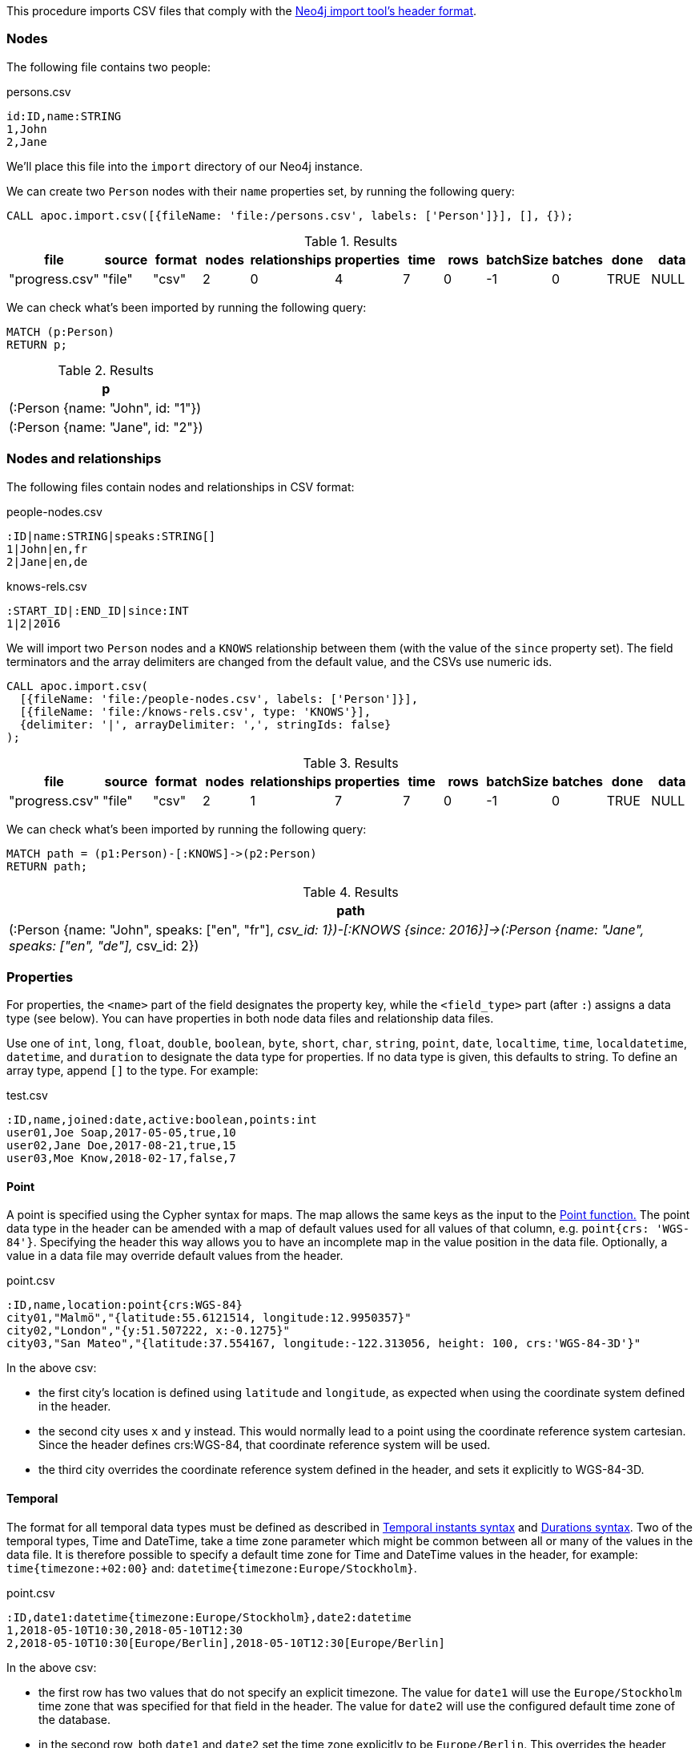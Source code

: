 This procedure imports CSV files that comply with the link:https://neo4j.com/docs/operations-manual/current/tools/neo4j-admin-import/#import-tool-header-format/[Neo4j import tool's header format].

=== Nodes

The following file contains two people:

.persons.csv
[source,text]
----
id:ID,name:STRING
1,John
2,Jane
----

We'll place this file into the `import` directory of our Neo4j instance.

We can create two `Person` nodes with their `name` properties set, by running the following query:

[source,cypher]
----
CALL apoc.import.csv([{fileName: 'file:/persons.csv', labels: ['Person']}], [], {});
----

.Results
[opts="header"]
|===
| file           | source | format | nodes | relationships | properties | time | rows | batchSize | batches | done | data
| "progress.csv" | "file" | "csv"  | 2     | 0             | 4          | 7    | 0    | -1        | 0       | TRUE | NULL
|===

We can check what's been imported by running the following query:

[source,cypher]
----
MATCH (p:Person)
RETURN p;
----

.Results
[opts="header"]
|===
| p
| (:Person {name: "John", id: "1"})
| (:Person {name: "Jane", id: "2"})
|===


=== Nodes and relationships

The following files contain nodes and relationships in CSV format:

.people-nodes.csv
[source,text]
----
:ID|name:STRING|speaks:STRING[]
1|John|en,fr
2|Jane|en,de
----

.knows-rels.csv
[source,text]
----
:START_ID|:END_ID|since:INT
1|2|2016
----

We will import  two `Person` nodes and a `KNOWS` relationship between them (with the value of the `since` property set).
The field terminators and the array delimiters are changed from the default value, and the CSVs use numeric ids.

[source,cypher]
----
CALL apoc.import.csv(
  [{fileName: 'file:/people-nodes.csv', labels: ['Person']}],
  [{fileName: 'file:/knows-rels.csv', type: 'KNOWS'}],
  {delimiter: '|', arrayDelimiter: ',', stringIds: false}
);
----

.Results
[opts="header"]
|===
| file           | source | format | nodes | relationships | properties | time | rows | batchSize | batches | done | data
| "progress.csv" | "file" | "csv"  | 2     | 1             | 7          | 7    | 0    | -1        | 0       | TRUE | NULL
|===

We can check what's been imported by running the following query:

[source,cypher]
----
MATCH path = (p1:Person)-[:KNOWS]->(p2:Person)
RETURN path;
----

.Results
[opts="header"]
|===
| path
| (:Person {name: "John", speaks: ["en", "fr"], __csv_id: 1})-[:KNOWS {since: 2016}]->(:Person {name: "Jane", speaks: ["en", "de"], __csv_id: 2})
|===

=== Properties

For properties, the `<name>` part of the field designates the property key, 
while the `<field_type>` part (after `:`) assigns a data type (see below). 
You can have properties in both node data files and relationship data files.

Use one of `int`, `long`, `float`, `double`, `boolean`, `byte`, `short`, `char`, `string`, `point`, `date`, `localtime`, `time`, `localdatetime`, `datetime`, and `duration` to designate the data type for properties. 
If no data type is given, this defaults to string. To define an array type, append `[]` to the type.
For example:

.test.csv
[source,text]
----
:ID,name,joined:date,active:boolean,points:int
user01,Joe Soap,2017-05-05,true,10
user02,Jane Doe,2017-08-21,true,15
user03,Moe Know,2018-02-17,false,7
----

==== Point

A point is specified using the Cypher syntax for maps. The map allows the same keys as the input to the link:https://neo4j.com/docs/cypher-manual/4.2/functions/spatial/[Point function.]
The point data type in the header can be amended with a map of default values used for all values of that column, e.g. `point{crs: 'WGS-84'}`. 
Specifying the header this way allows you to have an incomplete map in the value position in the data file. Optionally, a value in a data file may override default values from the header.

.point.csv
[source,text]
----
:ID,name,location:point{crs:WGS-84}
city01,"Malmö","{latitude:55.6121514, longitude:12.9950357}"
city02,"London","{y:51.507222, x:-0.1275}"
city03,"San Mateo","{latitude:37.554167, longitude:-122.313056, height: 100, crs:'WGS-84-3D'}"
----

In the above csv:

- the first city’s location is defined using `latitude` and `longitude`, as expected when using the coordinate system defined in the header.
- the second city uses `x` and `y` instead. This would normally lead to a point using the coordinate reference system cartesian. Since the header defines crs:WGS-84, that coordinate reference system will be used.
- the third city overrides the coordinate reference system defined in the header, and sets it explicitly to WGS-84-3D.

==== Temporal

The format for all temporal data types must be defined as described in link:https://neo4j.com/docs/cypher-manual/4.2/syntax/temporal/#cypher-temporal-instants[Temporal instants syntax] and link:https://neo4j.com/docs/cypher-manual/4.2/syntax/temporal/#cypher-temporal-durations[Durations syntax]. 
Two of the temporal types, Time and DateTime, take a time zone parameter which might be common between all or many of the values in the data file. 
It is therefore possible to specify a default time zone for Time and DateTime values in the header, for example: `time{timezone:+02:00}` and: `datetime{timezone:Europe/Stockholm}`.

.point.csv
[source,text]
----
:ID,date1:datetime{timezone:Europe/Stockholm},date2:datetime
1,2018-05-10T10:30,2018-05-10T12:30
2,2018-05-10T10:30[Europe/Berlin],2018-05-10T12:30[Europe/Berlin]
----

In the above csv:

- the first row has two values that do not specify an explicit timezone. The value for `date1` will use the `Europe/Stockholm` time zone that was specified for that field in the header. The value for `date2` will use the configured default time zone of the database.
- in the second row, both `date1` and `date2` set the time zone explicitly to be `Europe/Berlin`. This overrides the header definition for date1, as well as the configured default time zone of the database.